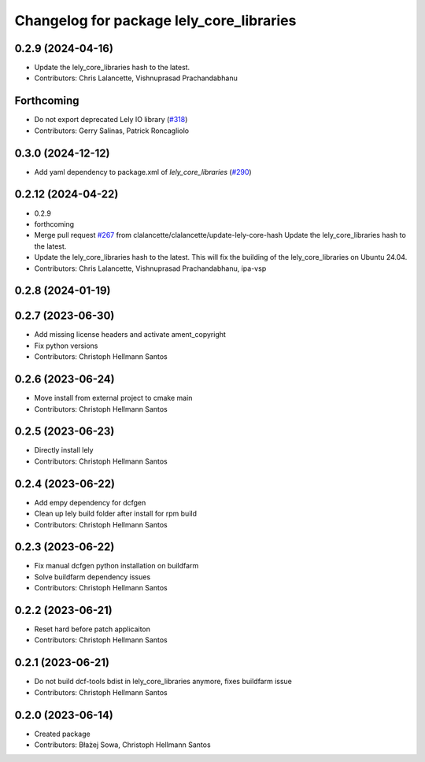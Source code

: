 ^^^^^^^^^^^^^^^^^^^^^^^^^^^^^^^^^^^^^^^^^
Changelog for package lely_core_libraries
^^^^^^^^^^^^^^^^^^^^^^^^^^^^^^^^^^^^^^^^^

0.2.9 (2024-04-16)
------------------
* Update the lely_core_libraries hash to the latest.
* Contributors: Chris Lalancette, Vishnuprasad Prachandabhanu

Forthcoming
-----------
* Do not export deprecated Lely IO library (`#318 <https://github.com/ros-industrial/ros2_canopen/issues/318>`_)
* Contributors: Gerry Salinas, Patrick Roncagliolo

0.3.0 (2024-12-12)
------------------
* Add yaml dependency to package.xml of `lely_core_libraries` (`#290 <https://github.com/ros-industrial/ros2_canopen/issues/290>`_)

0.2.12 (2024-04-22)
-------------------
* 0.2.9
* forthcoming
* Merge pull request `#267 <https://github.com/ros-industrial/ros2_canopen/issues/267>`_ from clalancette/clalancette/update-lely-core-hash
  Update the lely_core_libraries hash to the latest.
* Update the lely_core_libraries hash to the latest.
  This will fix the building of the lely_core_libraries
  on Ubuntu 24.04.
* Contributors: Chris Lalancette, Vishnuprasad Prachandabhanu, ipa-vsp

0.2.8 (2024-01-19)
------------------

0.2.7 (2023-06-30)
------------------
* Add missing license headers and activate ament_copyright
* Fix python versions
* Contributors: Christoph Hellmann Santos

0.2.6 (2023-06-24)
------------------
* Move install from external project to cmake main
* Contributors: Christoph Hellmann Santos

0.2.5 (2023-06-23)
------------------
* Directly install lely
* Contributors: Christoph Hellmann Santos

0.2.4 (2023-06-22)
------------------
* Add empy dependency for dcfgen
* Clean up lely build folder after install for rpm build
* Contributors: Christoph Hellmann Santos

0.2.3 (2023-06-22)
------------------
* Fix manual dcfgen python installation on buildfarm
* Solve buildfarm dependency issues
* Contributors: Christoph Hellmann Santos

0.2.2 (2023-06-21)
------------------
* Reset hard before patch applicaiton
* Contributors: Christoph Hellmann Santos

0.2.1 (2023-06-21)
------------------
* Do not build dcf-tools bdist in lely_core_libraries anymore, fixes buildfarm issue
* Contributors: Christoph Hellmann Santos

0.2.0 (2023-06-14)
------------------
* Created package
* Contributors: Błażej Sowa, Christoph Hellmann Santos
